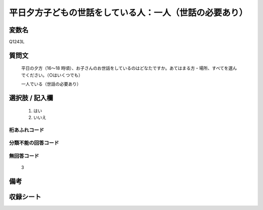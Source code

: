 .. title:: Q1243L
.. rst-class:: item

====================================================================================================
平日夕方子どもの世話をしている人：一人（世話の必要あり）
====================================================================================================

.. rst-class:: varname

変数名
==================

Q1243L

.. rst-class:: question

質問文
==================


   平日の夕方（16～18 時頃）、お子さんのお世話をしているのはどなたですか。あてはまる方・場所、すべてを選んでください。（○はいくつでも）


   一人でいる（世話の必要あり）





.. rst-class:: answer

選択肢 / 記入欄
======================

  1. はい
  2. いいえ  



.. rst-class:: overflow

桁あふれコード
-------------------------------
  


.. rst-class:: not_classified

分類不能の回答コード
-------------------------------------
  


.. rst-class:: not_available

無回答コード
-------------------------------------
  3


.. rst-class:: bikou

備考
==================
 



.. rst-class:: include_sheet

収録シート
=======================================
.. hlist::
   :columns: 3
   
   
   * p28_4
   
   


.. index:: Q1243L